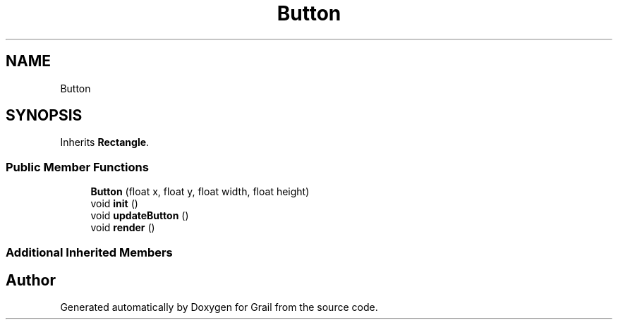 .TH "Button" 3 "Thu Jul 1 2021" "Version 1.0" "Grail" \" -*- nroff -*-
.ad l
.nh
.SH NAME
Button
.SH SYNOPSIS
.br
.PP
.PP
Inherits \fBRectangle\fP\&.
.SS "Public Member Functions"

.in +1c
.ti -1c
.RI "\fBButton\fP (float x, float y, float width, float height)"
.br
.ti -1c
.RI "void \fBinit\fP ()"
.br
.ti -1c
.RI "void \fBupdateButton\fP ()"
.br
.ti -1c
.RI "void \fBrender\fP ()"
.br
.in -1c
.SS "Additional Inherited Members"


.SH "Author"
.PP 
Generated automatically by Doxygen for Grail from the source code\&.
